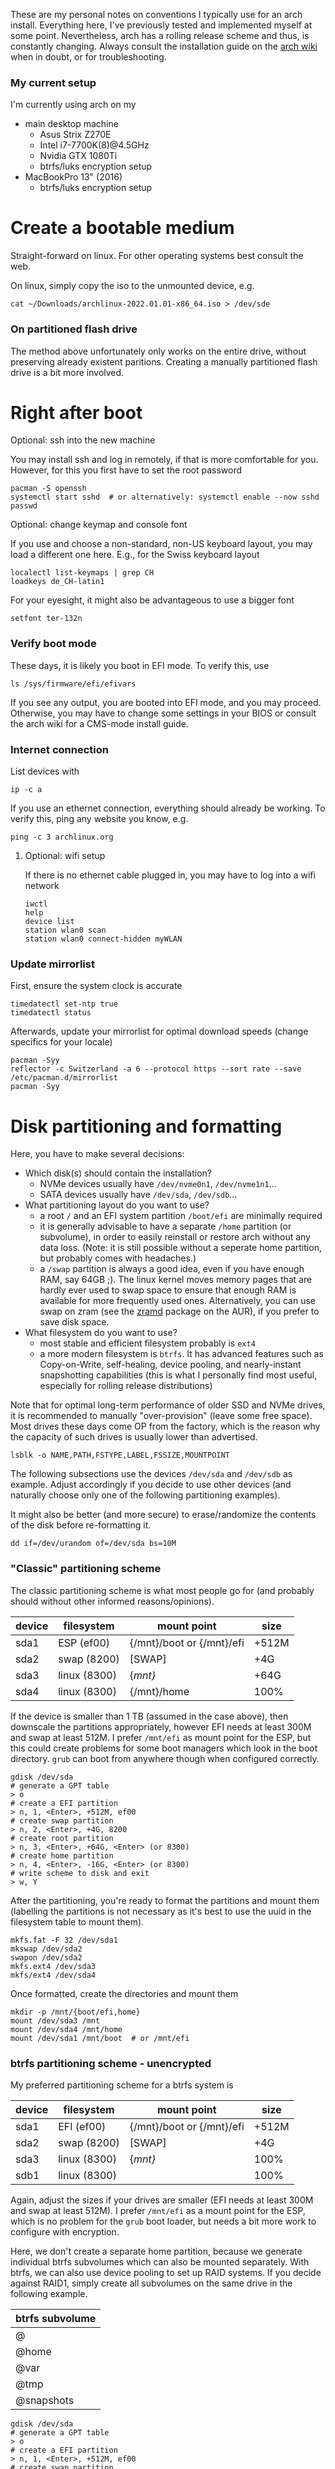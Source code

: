 #+AUTHOR: Philipp Denzel
#+OPTIONS: num:nil

These are my personal notes on conventions I typically use for an arch
install.  Everything here, I've previously tested and implemented
myself at some point.  Nevertheless, arch has a rolling release scheme
and thus, is constantly changing.  Always consult the installation
guide on the [[https://wiki.archlinux.org/title/installation_guide][arch wiki]] when in doubt, or for troubleshooting.


*** My current setup

    I'm currently using arch on my
    - main desktop machine
      - Asus Strix Z270E
      - Intel i7-7700K(8)@4.5GHz
      - Nvidia GTX 1080Ti
      - btrfs/luks encryption setup
    - MacBookPro 13" (2016)
      - btrfs/luks encryption setup


* Create a bootable medium

  Straight-forward on linux. For other operating systems best consult
  the web.

  On linux, simply copy the iso to the unmounted device, e.g.
  
  #+begin_src shell
    cat ~/Downloads/archlinux-2022.01.01-x86_64.iso > /dev/sde
  #+end_src

*** On partitioned flash drive

    The method above unfortunately only works on the entire drive,
    without preserving already existent paritions. Creating a manually
    partitioned flash drive is a bit more involved.


* Right after boot


**** Optional: ssh into the new machine

     You may install ssh and log in remotely, if that is more comfortable
     for you. However, for this you first have to set the root password

     #+begin_src shell
       pacman -S openssh
       systemctl start sshd  # or alternatively: systemctl enable --now sshd
       passwd
     #+end_src


**** Optional: change keymap and console font
     
     If you use and choose a non-standard, non-US keyboard layout, you
     may load a different one here. E.g., for the Swiss keyboard
     layout

     #+begin_src shell
       localectl list-keymaps | grep CH
       loadkeys de_CH-latin1
     #+end_src

     For your eyesight, it might also be advantageous to use a bigger font

     #+begin_src shell
       setfont ter-132n
     #+end_src


*** Verify boot mode

    These days, it is likely you boot in EFI mode. To verify this, use

    #+begin_src shell
      ls /sys/firmware/efi/efivars
    #+end_src

    If you see any output, you are booted into EFI mode, and you may
    proceed. Otherwise, you may have to change some settings in your
    BIOS or consult the arch wiki for a CMS-mode install guide.


*** Internet connection

    List devices with

    #+begin_src shell
    ip -c a
    #+end_src

    If you use an ethernet connection, everything should already be
    working. To verify this, ping any website you know, e.g.

    #+begin_src shell
      ping -c 3 archlinux.org
    #+end_src


**** Optional: wifi setup
     
     If there is no ethernet cable plugged in, you may have to log
     into a wifi network

     #+begin_src shell
       iwctl
       help
       device list
       station wlan0 scan
       station wlan0 connect-hidden myWLAN
     #+end_src


*** Update mirrorlist

    First, ensure the system clock is accurate
    #+begin_src shell
      timedatectl set-ntp true
      timedatectl status
    #+end_src

    Afterwards, update your mirrorlist for optimal download speeds
    (change specifics for your locale)
    
    #+begin_src shell
      pacman -Syy
      reflector -c Switzerland -a 6 --protocol https --sort rate --save /etc/pacman.d/mirrorlist
      pacman -Syy
    #+end_src


* Disk partitioning and formatting

  Here, you have to make several decisions:

  - Which disk(s) should contain the installation?
    - NVMe devices usually have ~/dev/nvme0n1~, ~/dev/nvme1n1~...
    - SATA devices usually have ~/dev/sda~, ~/dev/sdb~...
  - What partitioning layout do you want to use?
    - a root ~/~ and an EFI system partition ~/boot/efi~ are minimally
      required
    - it is generally advisable to have a separate ~/home~ partition (or
      subvolume), in order to easily reinstall or restore arch without
      any data loss. (Note: it is still possible without a seperate
      home partition, but probably comes with headaches.)
    - a ~/swap~ partition is always a good idea, even if you have
      enough RAM, say 64GB ;). The linux kernel moves memory pages
      that are hardly ever used to swap space to ensure that enough
      RAM is available for more frequently used ones. Alternatively,
      you can use swap on zram (see the [[https://aur.archlinux.org/packages/zramd/][zramd]] package on the AUR), if
      you prefer to save disk space.
  - What filesystem do you want to use?
    - most stable and efficient filesystem probably is ~ext4~
    - a more modern filesystem is ~btrfs~. It has advanced features
      such as Copy-on-Write, self-healing, device pooling, and
      nearly-instant snapshotting capabilities (this is what I
      personally find most useful, especially for rolling release
      distributions)

  Note that for optimal long-term performance of older SSD and
  NVMe drives, it is recommended to manually "over-provision"
  (leave some free space). Most drives these days come OP from the
  factory, which is the reason why the capacity of such drives is
  usually lower than advertised.

  #+begin_src shell
    lsblk -o NAME,PATH,FSTYPE,LABEL,FSSIZE,MOUNTPOINT
  #+end_src

  The following subsections use the devices ~/dev/sda~ and ~/dev/sdb~
  as example. Adjust accordingly if you decide to use other devices
  (and naturally choose only one of the following partitioning examples).

  It might also be better (and more secure) to erase/randomize the
  contents of the disk before re-formatting it.

  #+begin_src shell
    dd if=/dev/urandom of=/dev/sda bs=10M
  #+end_src


*** "Classic" partitioning scheme

    The classic partitioning scheme is what most people go for (and
    probably should without other informed reasons/opinions).

    | device | filesystem   | mount point               | size  |
    |--------+--------------+---------------------------+-------|
    | sda1   | ESP   (ef00) | {/mnt}/boot or {/mnt}/efi | +512M |
    | sda2   | swap  (8200) | [SWAP]                    | +4G   |
    | sda3   | linux (8300) | {/mnt}/                   | +64G  |
    | sda4   | linux (8300) | {/mnt}/home               | 100%  |

    If the device is smaller than 1 TB (assumed in the case above),
    then downscale the partitions appropriately, however EFI needs at
    least 300M and swap at least 512M. I prefer ~/mnt/efi~ as mount
    point for the ESP, but this could create problems for some boot
    managers which look in the boot directory. ~grub~ can boot from
    anywhere though when configured correctly.

    #+begin_src shell
      gdisk /dev/sda
      # generate a GPT table
      > o
      # create a EFI partition
      > n, 1, <Enter>, +512M, ef00
      # create swap partition
      > n, 2, <Enter>, +4G, 8200
      # create root partition
      > n, 3, <Enter>, +64G, <Enter> (or 8300)
      # create home partition
      > n, 4, <Enter>, -16G, <Enter> (or 8300)
      # write scheme to disk and exit
      > w, Y
    #+end_src

    After the partitioning, you're ready to format the partitions and
    mount them (labelling the partitions is not necessary as it's best
    to use the uuid in the filesystem table to mount them).

    #+begin_src shell
      mkfs.fat -F 32 /dev/sda1
      mkswap /dev/sda2
      swapon /dev/sda2
      mkfs.ext4 /dev/sda3
      mkfs/ext4 /dev/sda4
    #+end_src

    Once formatted, create the directories and mount them

    #+begin_src shell
      mkdir -p /mnt/{boot/efi,home}
      mount /dev/sda3 /mnt
      mount /dev/sda4 /mnt/home
      mount /dev/sda1 /mnt/boot  # or /mnt/efi
    #+end_src


*** btrfs partitioning scheme - unencrypted

    My preferred partitioning scheme for a btrfs system is

    | device | filesystem   | mount point               | size  |
    |--------+--------------+---------------------------+-------|
    | sda1   | EFI   (ef00) | {/mnt}/boot or {/mnt}/efi | +512M |
    | sda2   | swap  (8200) | [SWAP]                    | +4G   |
    | sda3   | linux (8300) | {/mnt}/                   | 100%  |
    | sdb1   | linux (8300) |                           | 100%  |

    Again, adjust the sizes if your drives are smaller (EFI needs at
    least 300M and swap at least 512M). I prefer ~/mnt/efi~ as a mount
    point for the ESP, which is no problem for the ~grub~ boot loader,
    but needs a bit more work to configure with encryption.
    
    Here, we don't create a separate home partition, because we
    generate individual btrfs subvolumes which can also be mounted
    separately. With btrfs, we can also use device pooling to set up
    RAID systems. If you decide against RAID1, simply create all
    subvolumes on the same drive in the following example.

    | btrfs subvolume |
    |-----------------|
    | @               |
    | @home           |
    | @var            |
    | @tmp            |
    | @snapshots      |

    #+begin_src shell
      gdisk /dev/sda
      # generate a GPT table
      > o
      # create a EFI partition
      > n, 1, <Enter>, +512M, ef00
      # create swap partition
      > n, 2, <Enter>, +4G, 8200
      # create root partition
      > n, 3, <Enter>, <Enter>, <Enter> (or 8300)
      # write scheme to disk and exit
      > w, Y

      gdisk /dev/sdb
      # generate a GPT table
      > o
      # write scheme to disk and exit
      > w, Y
    #+end_src
    
    Once done, format the partitions using

    #+begin_src shell
      mkfs.fat -F 32 /dev/sda1
      mkswap /dev/sda2
      swapon /dev/sda2
      mkfs.btrfs /dev/sda3 /dev/sdb
    #+end_src

    Then, mount the partitions. Note: if you want to create the home
    partition or subvolume on a separate filesystem, you have to ~cd~
    out of the ~/mnt~ directory, unmount the previous partition, and
    mount the other disk to ~/mnt~. On RAID systems this doesn't
    matter as multiple drives represent a single filesystem.
    #+begin_src shell
      mount /dev/sda3 /mnt
      cd /mnt
      btrfs subvolume create @
      btrfs subvolume create @home
      btrfs subvolume create @var
      btrfs subvolume create @tmp
      btrfs subvolume create @snapshots
      cd
      umount /mnt

      mkdir -p /mnt/{boot,home,var,tmp,snapshots}  # or /mnt{efi,home,var,tmp,snapshots}
      mount -o noatime,compress=zstd,space_cache=v2,discard=async,subvol=@ /dev/sda3 /mnt
      mount -o noatime,compress=zstd,space_cache=v2,discard=async,subvol=@home /dev/sda3 /mnt/home
      mount -o noatime,compress=zstd,space_cache=v2,discard=async,subvol=@var /dev/sda3 /mnt/var
      mount -o noatime,compress=zstd,space_cache=v2,discard=async,subvol=@tmp /dev/sda3 /mnt/tmp
      mount -o noatime,compress=zstd,space_cache=v2,discard=async,subvol=@snapshots /dev/sda3 /mnt/snapshots
      mount /dev/sda1 /mnt/boot  # or /mnt/efi
    #+end_src

    Note that ~space_cache=v2~ is designed for large filesystems
    (above TB), but it is quite new and thus may be less stable.


*** btrfs partitioning scheme - encrypted

    For most parts, the encrypted btrfs partitioning layout is the
    same as the unencrypted method above.

    First, create the 3 partitions as described above. The EFI
    partition has FAT32 format and can be formatted as such, the swap
    can be temporarily created as above and will be encrypted in a
    later step.

    Before formatting the btrfs partition, we first have to encrypt
    it, with a strong password:
    
    #+begin_src shell
      cryptsetup luksFormat /dev/sda3
    #+end_src

    Confirm the prompt by typing ~YES~ and enter your passphrase.  The
    encryption takes a few seconds to a minute to finish.    

    Afterwards, open the encrypted drive to be able to work on
    the installation.

    #+begin_src shell
    cryptsetup luksOpen /dev/sda3 cryptroot
    #+end_src

    The ~cryptroot~ filesystem can then be formatted

    #+begin_src shell
      mkfs.btrfs /dev/mapper/cryptroot 
    #+end_src

    Mount the ~cryptroot~ as root and create the subvolumes

    #+begin_src shell
      mount /dev/mapper/cryptroot /mnt
      cd /mnt
      btrfs subvolume create @
      btrfs subvolume create @home
      btrfs subvolume create @var
      btrfs subvolume create @tmp
      btrfs subvolume create @snapshots
      cd
      umount /mnt

      mount -o noatime,compress=zstd,space_cache=v2,discard=async,subvol=@ /dev/mapper/cryptroot /mnt
      mkdir -p /mnt/{boot,home,var,tmp,snapshots}  # or /mnt/{efi,home,var,tmp,snapshots}
      mount -o noatime,compress=zstd,space_cache=v2,discard=async,subvol=@home /dev/mapper/cryptroot /mnt/home
      mount -o noatime,compress=zstd,space_cache=v2,discard=async,subvol=@var /dev/mapper/cryptroot /mnt/var
      mount -o noatime,compress=zstd,space_cache=v2,discard=async,subvol=@tmp /dev/mapper/cryptroot /mnt/tmp
      mount -o noatime,compress=zstd,space_cache=v2,discard=async,subvol=@snapshots /dev/mapper/cryptroot /mnt/snapshots
      mount /dev/sda1 /mnt/boot  # or /mnt/efi
    #+end_src


* Base install 

  Once everything is correctly partitioned, formatted, and mounted, we
  use ~pacstrap~ to install the base system, linux kernel and
  necessary firmware for the machine. Note: for AMD processors use
  ~amd-ucode~ instead of the intel microcode update image. If you
  chose the classic partitioning layout, there is no need for
  ~btrfs-progs~.

  Note: if stability is of utmost importance, the linux-lts kernel is
  the way to go. For steam and other high-performance tasks the
  linux-zen kernel is optimal. If at some later point another kernel
  is needed, it is always possible to install another alongside.

  #+begin_src shell
    pacstrap /mnt base linux linux-firmware intel-ucode git vim btrfs-progs
  #+end_src

  Once the base install has finished, we generate the filesystem table

  #+begin_src shell
    genfstab -U /mnt >> /mnt/etc/fstab
    cat /mnt/etc/fstab
  #+end_src


* chroot to /mnt and set up the host

  First chroot into the installation to finish setting up the host.

  #+begin_src shell
    arch-chroot /mnt
  #+end_src


**** Optional: swapfile

     If you decided to not create a swap partition, it might be wise
     to at least create a swapfile...

     #+begin_src shell
       dd if=/dev/zero of=/swapfile bs=1M count=512 status=progress
       chmod 600 /swapfile
       mkswap /swapfile
       echo "/swapfile none swap defaults 0 0" >> /etc/fstab
     #+end_src

     So far, I haven't tried encrypting a swapfile, so I can't write
     anyhting about it here.


*** Set the locale

    Decide on what timezone, language, and keymap you want to use. A
    configuration may look something like

    #+begin_src shell
      # timezone
      ln -sf /usr/share/zoneinfo/Europe/Zurich /etc/localtime
      hwclock --systohc  # generates /etc/adjtime

      # locale
      sed -i '177s/.//' /etc/locale.gen  # uncomments en_US.UTF-8 UTF-8
      locale-gen
      echo "LANG=en_US.UTF-8" >> /etc/locale.conf

      # console
      echo "KEYMAP=de_CH-latin1" >> /etc/vconsole.conf
    #+end_src

    Note that by default arch assumes a US keyboard layout, so only
    add the last command, if you use a different layout.  Also, some
    programs (for instance steam) require the ~en_US.UTF-8 UTF-8~
    locale, so it's best to uncomment at least this one (multiple
    locales are allowed).


*** Set the hostname

    Set your hostname... this of course is a personal choice. For my
    machines, I usually go with mythical creatures from germanic
    mythology. However, my main machine was burned down and
    reinstalled countless times which is why ~archphoenix~ seemed very
    fitting...

    #+begin_src shell
      echo "archphoenix" >> /etc/hostname
      echo "127.0.0.1	localhost" >> /etc/hosts
      echo "::1		    localhost" >> /etc/hosts
      echo "127.0.1.1 archphoenix.localdomain archphoenix" >> /etc/hosts
    #+end_src

    If you haven't already done so, set the password for root.

    #+begin_src shell
      passwd
    #+end_src


*** Initramfs

    In case you're using btrfs and/or encryption, you need to
    regenerate the initramfs with some customizations. In
    ~/etc/mkinitcpio.conf~, add ~btrfs~ to the ~MODULES~ list, and
    ~encrypt~ before ~filesystems~ in the ~HOOKS~ list.

    #+begin_src shell
      # MODULES=(btrfs)
      # HOOKS=(base udev autodetect modconf block encrypt filesystems keyboard consolefont fsck)
      mkinitcpio -p linux
    #+end_src


* Package installs

  Once you have set up your host machine, install all necessary packages.
  Pick and choose what you need...

  #+begin_src shell
    pacman -S grub grub-btrfs efibootmgr dosfstools mtools networkmanager wireless_tools wpa_supplicant openssh dialog base-devel linux-headers git xdg-utils bluez bluez-utils cups alsa-utils pulseaudio pulseaudio-bluetooth pavucontrol
  #+end_src


*** Add yourself as user

    
    Once you installed all the necessary packages, add yourself as
    user. It is generally advisable to create at least another user
    which is not root.  Add the user to any group that is required.
    
    #+begin_src shell
      useradd -m phdenzel
      passwd phdenzel
      usermod -aG wheel,audio,video,optical,storage,kvm,libvirt phdenzel
      sed -i '82s/.//' /etc/sudoers
    #+end_src

    Alternatively to adding the new user to the wheel group, you may
    add the user to the ~/etc/sudoers.d/~ directory.

    #+begin_src shell
    echo "phdenzel ALL=(ALL) ALL" >> /etc/sudoers.d/phdenzel
    #+end_src


* Boot loader install

  Install the boot loader of your choice. In my case, I like ~grub~ ;)

  #+begin_src shell
    grub-install --target=x86_64-efi --efi-directory=/boot --bootloader-id=GRUB
    grub-mkconfig -o /boot/grub/grub.cfg
  #+end_src

  Note, if you mounted your ESP on ~/mnt/efi~ instead of ~/mnt/boot~,
  make the necessary changes to the command above if you're on LUKS
  (see section below).

  If you encryted your drive, you have to make a few changes to the
  ~/etc/default/grub~ in order for GRUB to be able to recognize the
  encrypted drive. Execute ~blkid~ and copy the UUID of the device
  itself, e.g. ~/dev/sda3~

  #+begin_src  shell
    blkid | grep /dev/sda3 | awk -F' ' '/UUID/{print $2}'
  #+end_src

  Copy it, or pipe the command above to append to ~/etc/default/grub~,
  and edit it with your preferred text editor.

  The entry in ~/etc/default/grub~, should look something like

  #+begin_src shell
    GRUB_CMDLINE_LINUX_DEFAULT="loglevel=3 quiet cryptdevice=UUID=[insert the UUID here]:cryptroot root=/dev/mapper/cryptroot"
  #+end_src

  Once the changes in the grub file are applied, don't forget to
  regenerate the configuration

  #+begin_src shell
    grub-mkconfig -o /boot/grub/grub.cfg
  #+end_src

  In case you happened to install the ~os-prober~ package, you need to
  enable it in the grub configuration and regenerate it
  
  #+begin_src shell
    sed -i 's/#GRUB_DISABLE_OS_PROBER/GRUB_DISABLE_OS_PROBER/g' /etc/defaults/grub
    grub-mkconfig -o /boot/grub/grub.cfg
  #+end_src


* Final touches

  Once everything is installed and configured exit the chroot, unmount
  everything, and reboot.

  #+begin_src shell
    exit
    umount -a
    reboot
  #+end_src


*** Encrypted root and ESP on ~/efi~

    As of time of writing, it is a bit more involved to have the ESP
    mounted at ~/efi~, combined with a LUKS2 encrypted root... however
    it comes with the benefit of having nicely separated directories
    for the kernel and initrd images, and the ability to snapshot
    them in a btrfs system.

    If you make these changes to an existing machine, be sure to make
    the necessary backups and move them to a partition to which you
    have access.

    First, check that the keyslot (0 in my case) of your LUKS2
    partition is using pbkdf2

    #+begin_src shell
      cryptsetup luksDump /dev/sda3
    #+end_src

    and if not convert it

    #+begin_src shell
      cryptsetup luksConvertKey --key-slot 0 --pbkdf pbkdf2 /dev/sda3
    #+end_src

    If you encrypted ~/boot~ you'd have to enter your previously set
    passphrase twice. To avoid this, create a keyfile called
    ~/crypto_keyfile.bin~ and add it as a LUKS key

    #+begin_src shell
      dd bs=512 count=4 if=/dev/random of=/crypto_keyfile.bin iflag=fullblock
      chmod 600 /crypto_keyfile.bin
      chmod 600 /boot/initramfs-linux*
      cryptsetup luksAddKey /dev/sdXN /crypto_keyfile.bin
    #+end_src

    Make also sure to add the keyfile to ~/etc/mkinitcpio.conf~ in the
    FILES list

    #+begin_src shell
      FILES=(/crypto_keyfile.bin)
    #+end_src

    and regenerate the initramfs with ~mkinitcpio -P~.

    If you haven't already, install grub on the ESP, in this case
    ~/efi~ with

    #+begin_src shell
      grub-install --target=x86_64-efi --efi-directory=/efi --boot-directory=/efi --bootloader-id=GRUB
    #+end_src

    In ~/etc/default/grub~ add ~luks2~ to the module preload list and
    enable booting from an encrypted ~/boot~

    #+begin_src shell
      GRUB_PRELOAD_MODULES="part_gpt part_msdos luks2"
      GRUB_ENABLE_CRYPTODISK=y
    #+end_src

    Currently, grub only offers limited support for LUKS2, so mounting
    an encrypted partition has to be configured. For this purpose,
    create a file ~/etc/grub.d/01_header~ and add the UUID of the LUKS
    partition ~/dev/sda3~ without any dashes, for example for the UUID
    ~266584be-d7b7-11eb-8c76-c3eef48c7257~ the entry should be
    ~266584bed7b711eb8c76c3eef48c7257~

    #+begin_src shell
      #!/bin/sh
      echo "cryptomount -u 266584bed7b711eb8c76c3eef48c7257"
    #+end_src

    and regenerate the grub configuration

    #+begin_src shell
      grub-mkconfig -o /efi/grub/grub.cfg
    #+end_src

    Additionally, if you chose to install ~grub-btrfs~, you also need
    to change the path of the ESP in the configuration file
    ~/etc/default/grub-btrfs/config~

    #+begin_src shell
    GRUB_BTRFS_GRUB_DIRNAME="/efi/grub"
    #+end_src

    and add the initramfs hook at the end to be able to boot read-only
    snapshots

    #+begin_src shell
      HOOKS=(... grub-btrfs-overlayfs)
    #+end_src

    and remember to regenerate the image with ~mkinitcpio -P~.

*** Encrypting the swap partition

    From a security perspective it is important to also encrypt your
    swap partition, as it could hold unencrypted sensitive memory
    pages for a long time. The idea is to create a setup where at each
    reboot swap would be re-encrypted. However, the downside of such
    an approach is that hibernation thus becomes intrinsically
    disabled. (For me this does not matter as I never use hibernation
    anyways.)

    Such as setup can be implemented with the ~/etc/crypttab~
    file. Unfortunately, using devices names (such as ~/dev/sda2~) is
    a bad idea, as changes in the naming could lead to the encryption
    of the wrong drives and therefore potentially also to data
    loss. We therefore need a persistent LABEL or UUID for the swap
    partition, which is achieved by adding a tiny offset on the
    partition with the sole purpose of holding a LABEL and UUID.

    #+begin_src shell
      swapoff /dev/sda2
      mkfs.ext2 -L cryptswap /dev/sda2 1M
    #+end_src

    Check the parition using ~blkid~ should now show the label on
    ~/dev/sda2~ which we can enter in the crypt table

    #+begin_src shell
      # <name> <device>         <password>    <options>
      swap     LABEL=cryptswap  /dev/urandom  swap,offset=2048,cipher=aes-xts-plain64,size=512
    #+end_src

    Note the offset of 2048 sectors 512 bytes each, making exactly
    1M. As we now have encrypted swap, we need to change the UUID of
    the swap parition with the mapper device in the ~/etc/fstab~
    file.

    #+begin_src shell
      # /dev/sda2
      /dev/mapper/swap    none    swap    defaults    0 0
    #+end_src

    Trying ~mount -a~ now shouldn't lead to errors. After the next
    reboot you should have encrypted swap.


**** Optional: VM UEFI shell startup.nsh fix

     On a virtual machine using the kvm hypervisor and an OVMF image,
     it might be necessary to create a ~fs0:; edit startup.nsh~ file
     and add the following lines

     #+begin_src shell
       fs0:
       cd EFI
       cd GRUB
       grubx64.efi
     #+end_src


* Post reboot

  Enable your services. This of course depends on the packages you
  installed. You may have to reboot once more, before everything is
  working...

  #+begin_src shell
    sudo systemctl enable reflector.timer
    sudo systemctl start NetworkManager
    sudo systemctl enable NetworkManager
    sudo systemctl enable bluetooth
    sudo systemctl enable cups.service
    sudo systemctl enable sshd
    sudo systemctlenable fstrim.timer
  #+end_src

  If there is no ethernet cable plugged in, you may have to edit
  ~/etc/wpa_supplicant/wpa_supplicant.conf~ and your network info.
  Make sure to use ~wpa_passphrase~ to enter your encrypted network
  password.
